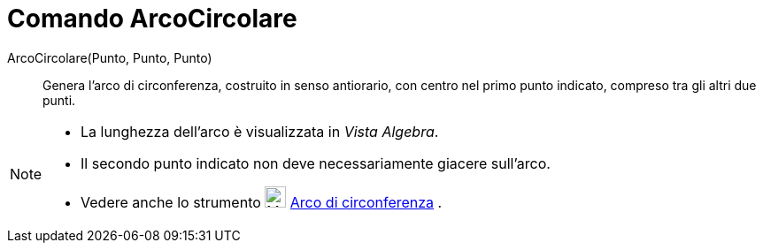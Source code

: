 = Comando ArcoCircolare

ArcoCircolare(Punto, Punto, Punto)::
  Genera l'arco di circonferenza, costruito in senso antiorario, con centro nel primo punto indicato, compreso tra gli
  altri due punti.

[NOTE]

====

* La lunghezza dell'arco è visualizzata in _Vista Algebra_.
* Il secondo punto indicato non deve necessariamente giacere sull'arco.
* Vedere anche lo strumento image:24px-Mode_circlearc3.svg.png[Mode circlearc3.svg,width=24,height=24]
xref:/tools/Strumento_Arco_di_circonferenza.adoc[Arco di circonferenza] .

====
